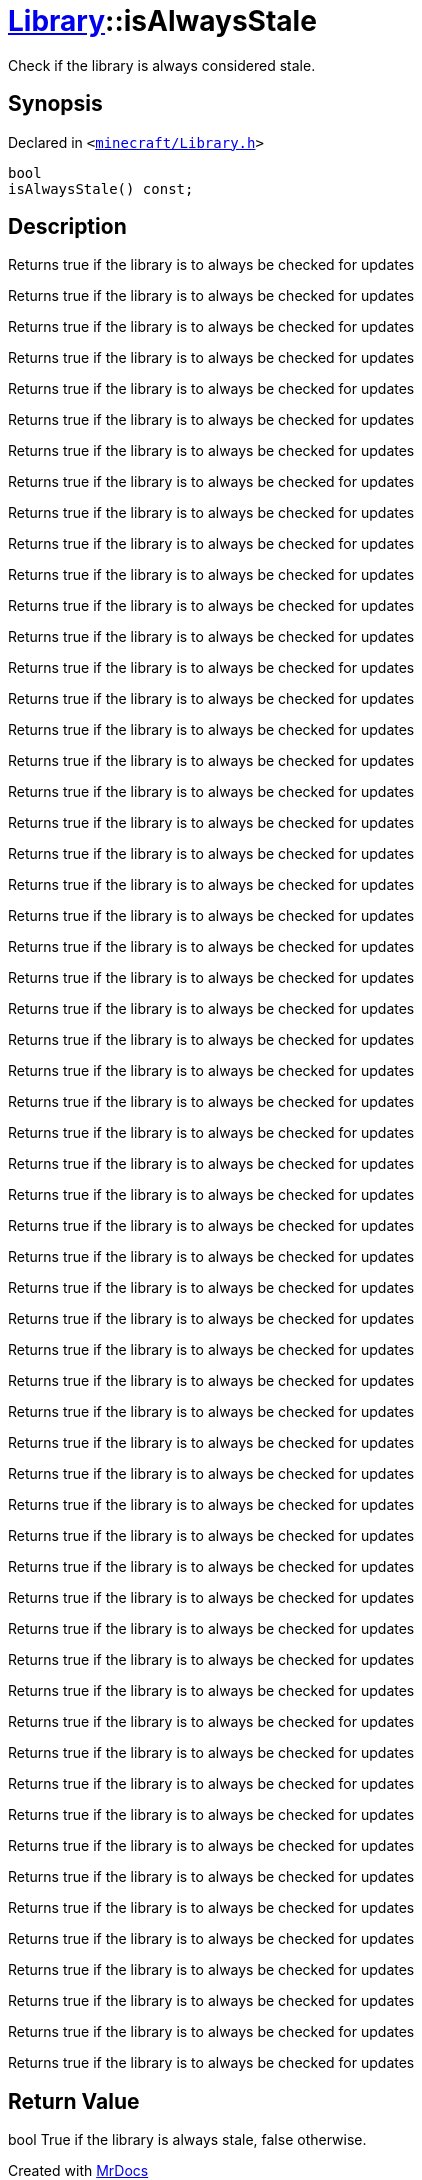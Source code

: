[#Library-isAlwaysStale]
= xref:Library.adoc[Library]::isAlwaysStale
:relfileprefix: ../
:mrdocs:


Check if the library is always considered stale&period;

== Synopsis

Declared in `&lt;https://github.com/PrismLauncher/PrismLauncher/blob/develop/launcher/minecraft/Library.h#L141[minecraft&sol;Library&period;h]&gt;`

[source,cpp,subs="verbatim,replacements,macros,-callouts"]
----
bool
isAlwaysStale() const;
----

== Description

Returns true if the library is to always be checked for updates

Returns true if the library is to always be checked for updates

Returns true if the library is to always be checked for updates

Returns true if the library is to always be checked for updates

Returns true if the library is to always be checked for updates

Returns true if the library is to always be checked for updates

Returns true if the library is to always be checked for updates

Returns true if the library is to always be checked for updates

Returns true if the library is to always be checked for updates

Returns true if the library is to always be checked for updates

Returns true if the library is to always be checked for updates

Returns true if the library is to always be checked for updates

Returns true if the library is to always be checked for updates

Returns true if the library is to always be checked for updates

Returns true if the library is to always be checked for updates

Returns true if the library is to always be checked for updates

Returns true if the library is to always be checked for updates

Returns true if the library is to always be checked for updates

Returns true if the library is to always be checked for updates

Returns true if the library is to always be checked for updates

Returns true if the library is to always be checked for updates

Returns true if the library is to always be checked for updates

Returns true if the library is to always be checked for updates

Returns true if the library is to always be checked for updates

Returns true if the library is to always be checked for updates

Returns true if the library is to always be checked for updates

Returns true if the library is to always be checked for updates

Returns true if the library is to always be checked for updates

Returns true if the library is to always be checked for updates

Returns true if the library is to always be checked for updates

Returns true if the library is to always be checked for updates

Returns true if the library is to always be checked for updates

Returns true if the library is to always be checked for updates

Returns true if the library is to always be checked for updates

Returns true if the library is to always be checked for updates

Returns true if the library is to always be checked for updates

Returns true if the library is to always be checked for updates

Returns true if the library is to always be checked for updates

Returns true if the library is to always be checked for updates

Returns true if the library is to always be checked for updates

Returns true if the library is to always be checked for updates

Returns true if the library is to always be checked for updates

Returns true if the library is to always be checked for updates

Returns true if the library is to always be checked for updates

Returns true if the library is to always be checked for updates

Returns true if the library is to always be checked for updates

Returns true if the library is to always be checked for updates

Returns true if the library is to always be checked for updates

Returns true if the library is to always be checked for updates

Returns true if the library is to always be checked for updates

Returns true if the library is to always be checked for updates

Returns true if the library is to always be checked for updates

Returns true if the library is to always be checked for updates

Returns true if the library is to always be checked for updates

Returns true if the library is to always be checked for updates

Returns true if the library is to always be checked for updates

Returns true if the library is to always be checked for updates

Returns true if the library is to always be checked for updates

Returns true if the library is to always be checked for updates



== Return Value

bool True if the library is always stale, false otherwise&period;





[.small]#Created with https://www.mrdocs.com[MrDocs]#
